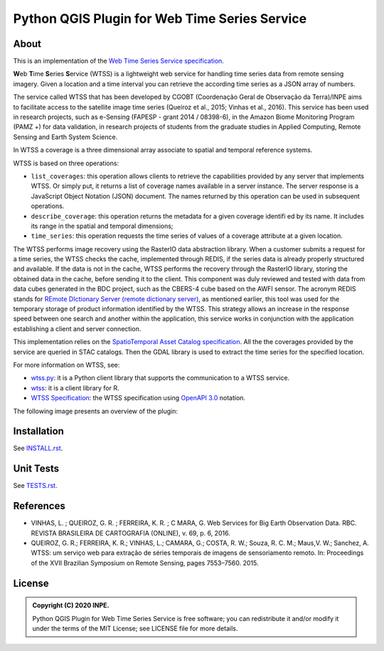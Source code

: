 ..
    This file is part of Python QGIS Plugin for Web Time Series Service.
    Copyright (C) 2020 INPE.

    Python QGIS Plugin for Web Time Series Service is free software;
    You can redistribute it and/or modify it under the terms of the MIT License;
    See LICENSE file for more details.


==============================================
Python QGIS Plugin for Web Time Series Service
==============================================

.. image:: https://img.shields.io/badge/license-MIT-green
        :target: https://github.com/brazil-data-cube/wtss/blob/master/LICENSE
        :alt: Software License

.. image:: https://img.shields.io/badge/lifecycle-experimental-orange.svg
        :target: https://www.tidyverse.org/lifecycle/#experimental
        :alt: Software Life Cycle

.. image:: https://badges.gitter.im/brazil-data-cube/community.png
        :target: https://gitter.im/brazil-data-cube/community#
        :alt: Join the chat

.. image:: https://img.shields.io/discord/689541907621085198?logo=discord&logoColor=ffffff&color=7389D8
        :target: https://discord.com/channels/689541907621085198#
        :alt: Join us at Discord

About
=====

This is an implementation of the `Web Time Series Service specification <https://github.com/brazil-data-cube/wtss-spec>`_.

**W**\ eb **T**\ ime **S**\ eries **S**\ ervice (WTSS) is a lightweight web service for handling time series data from remote sensing imagery. Given a location and a time interval you can retrieve the according time series as a JSON array of numbers.

The service called WTSS that has been developed by CGOBT (Coordenação Geral de Observação da Terra)/INPE aims to facilitate access to the satellite image time series (Queiroz et al., 2015; Vinhas et al., 2016).
This service has been used in research projects, such as e-Sensing (FAPESP - grant 2014 / 08398-6), in the Amazon Biome Monitoring Program (PAMZ +) for data validation, in research projects of students from the graduate studies in Applied Computing, Remote Sensing and Earth System Science.

In WTSS a coverage is a three dimensional array associate to spatial and temporal reference systems.

WTSS is based on three operations:

- ``list_coverages``: this operation allows clients to retrieve the capabilities provided by any server that implements WTSS. Or simply put, it returns a list of coverage names available in a server instance. The server response is a JavaScript Object Notation (JSON) document. The names returned by this operation can be used in subsequent operations.

- ``describe_coverage``: this operation returns the metadata for a given coverage identifi ed by its name. It includes its range in the spatial and temporal dimensions;

- ``time_series``: this operation requests the time series of values of a coverage attribute at a given location.

The WTSS performs image recovery using the RasterIO data abstraction library. When a customer submits a request for a time series, the WTSS checks the cache, implemented through REDIS, if the series data is already properly structured and available. If the data is not in the cache, WTSS performs the recovery through the RasterIO library, storing the obtained data in the cache, before sending it to the client. This component was duly reviewed and tested with data from data cubes generated in the BDC project, such as the CBERS-4 cube based on the AWFI sensor.
The acronym REDIS stands for `REmote DIctionary Server (remote dictionary server) <https://redis.io/>`_, as mentioned earlier, this tool was used for the temporary storage of product information identified by the WTSS. This strategy allows an increase in the response speed between one search and another within the application, this service works in conjunction with the application establishing a client and server connection.

This implementation relies on the `SpatioTemporal Asset Catalog specification <https://github.com/radiantearth/stac-spec>`_. All the the coverages provided by the service are queried in STAC catalogs. Then the GDAL library is used to extract the time series for the specified location.

For more information on WTSS, see:

- `wtss.py <https://github.com/brazil-data-cube/wtss.py>`_: it is a Python client library that supports the communication to a WTSS service.

- `wtss <https://github.com/e-sensing/wtss>`_: it is a client library for R.

- `WTSS Specification <https://github.com/brazil-data-cube/wtss-spec>`_: the WTSS specification using `OpenAPI 3.0 <https://github.com/OAI/OpenAPI-Specification/blob/master/versions/3.0.0.md>`_ notation.

The following image presents an overview of the plugin:

.. image:: https://github.com/brazil-data-cube/wtss-qgis/raw/master/wtss_plugin/help/source/assets/img/wtss-qgis.png
        :target: https://github.com/brazil-data-cube/wtss-qgis/blob/master/wtss_plugin/help/source/assets/img
        :width: 100%
        :alt: WTSS-QGIS

Installation
============

See `INSTALL.rst <https://github.com/brazil-data-cube/wtss-qgis/blob/master/docs/INSTALL.rst>`_.

Unit Tests
==========

See `TESTS.rst <https://github.com/brazil-data-cube/wtss-qgis/blob/master/docs/TESTS.rst>`_.

References
==========

- VINHAS, L. ; QUEIROZ, G. R. ; FERREIRA, K. R. ; C MARA, G.  Web Services for Big Earth Observation Data. RBC. REVISTA BRASILEIRA DE CARTOGRAFIA (ONLINE), v. 69, p. 6, 2016.

- QUEIROZ, G. R.; FERREIRA, K. R.; VINHAS, L.; CAMARA, G.; COSTA, R. W.; Souza, R. C. M.; Maus,V. W.; Sanchez, A. WTSS: um serviço web para extração de séries temporais de imagens de sensoriamento remoto. In: Proceedings of the XVII Brazilian Symposium on Remote Sensing, pages 7553–7560. 2015.

License
=======

.. admonition::
    Copyright (C) 2020 INPE.

    Python QGIS Plugin for Web Time Series Service is free software; you can redistribute it and/or modify it
    under the terms of the MIT License; see LICENSE file for more details.